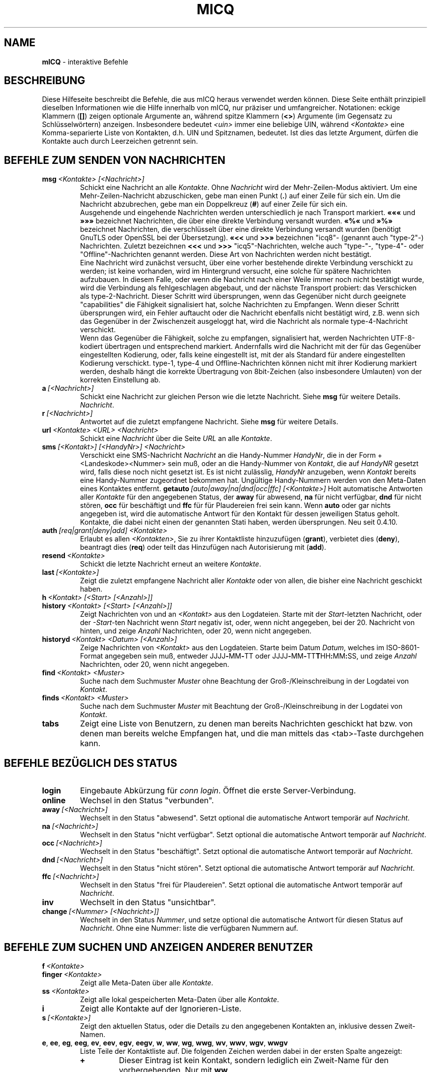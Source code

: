 .\" $Id$ -*- nroff -*-
.\"  EN: micq.7,v 1.43
.TH MICQ 7 mICQ DE
.SH NAME
.B mICQ
\- interaktive Befehle
.SH BESCHREIBUNG
Diese Hilfeseite beschreibt die Befehle, die aus mICQ heraus verwendet
werden k\(:onnen. Diese Seite enth\(:alt prinzipiell dieselben Informationen wie
die Hilfe innerhalb von mICQ, nur pr\(:aziser und umfangreicher.
Notationen: eckige Klammern
.RB ( [] )
zeigen optionale Argumente an, w\(:ahrend spitze Klammern
.RB ( <> )
Argumente (im Gegensatz zu Schl\(:usselw\(:ortern) anzeigen.
Insbesondere bedeutet
.I <uin>
immer eine beliebige UIN,
w\(:ahrend
.I <Kontakte>
eine Komma-separierte Liste von Kontakten, d.h. UIN und Spitznamen, bedeutet.
Ist dies das letzte Argument, d\(:urfen die Kontakte auch durch
Leerzeichen getrennt sein.
.SH BEFEHLE ZUM SENDEN VON NACHRICHTEN
.TP
.BI msg \ <Kontakte>\ [<Nachricht>]
Schickt eine Nachricht an alle
.IR Kontakte .
Ohne
.I Nachricht
wird der Mehr-Zeilen-Modus aktiviert. Um eine Mehr-Zeilen-Nachricht abzuschicken,
gebe man einen Punkt
.RB ( . )
auf einer Zeile f\(:ur sich ein. Um die Nachricht abzubrechen, gebe man ein Doppelkreuz
.RB ( # )
auf einer Zeile f\(:ur sich ein.
.br
Ausgehende und eingehende Nachrichten werden unterschiedlich je nach Transport markiert.
.B \(Fo\(Fo\(Fo
und
.B \(Fc\(Fc\(Fc
bezeichnet Nachrichten, die \(:uber eine direkte Verbindung versandt wurden.
.B \(Fo%\(Fo
und
.B \(Fc%\(Fc
bezeichnet Nachrichten, die verschl\(:usselt \(:uber eine direkte Verbindung versandt wurden
(ben\(:otigt GnuTLS oder OpenSSL bei der \(:Ubersetzung).
.B \(Fo<<
und
.B >>\(Fc
bezeichnen "icq8"- (genannt auch "type-2"-) Nachrichten.
Zuletzt bezeichnen
.B <<<
und
.B >>>
"icq5"-Nachrichten, welche auch "type-"-, "type-4"- oder "Offline"-Nachrichten
genannt werden. Diese Art von Nachrichten werden nicht best\(:atigt.
.br
Eine Nachricht wird zun\(:achst versucht, \(:uber eine vorher bestehende
direkte Verbindung verschickt zu werden; ist keine vorhanden, wird im
Hintergrund versucht, eine solche f\(:ur sp\(:atere Nachrichten aufzubauen.
In diesem Falle, oder wenn die Nachricht nach einer Weile immer noch nicht
best\(:atigt wurde, wird die Verbindung als fehlgeschlagen abgebaut, und der
n\(:achste Transport probiert: das Verschicken als type-2-Nachricht. Dieser
Schritt wird \(:ubersprungen, wenn das Gegen\(:uber nicht durch geeignete
"capabilities" die F\(:ahigkeit signalisiert hat, solche Nachrichten zu
Empfangen. Wenn dieser Schritt \(:ubersprungen wird, ein Fehler auftaucht
oder die Nachricht ebenfalls nicht best\(:atigt wird, z.B. wenn sich das
Gegen\(:uber in der Zwischenzeit ausgeloggt hat, wird die Nachricht als
normale type-4-Nachricht verschickt.
.br
Wenn das Gegen\(:uber die F\(:ahigkeit, solche zu empfangen, signalisiert
hat, werden Nachrichten UTF-8-kodiert \(:ubertragen
und entsprechend markiert. Andernfalls wird die Nachricht mit der f\(:ur
das Gegen\(:uber eingestellten Kodierung, oder, falls keine eingestellt ist,
mit der als Standard f\(:ur andere eingestellten Kodierung verschickt.
type-1, type-4 und Offline-Nachrichten k\(:onnen nicht mit ihrer
Kodierung markiert werden, deshalb h\(:angt die korrekte \(:Ubertragung
von 8bit-Zeichen (also insbesondere Umlauten) von der korrekten
Einstellung ab.
.TP
.BI a \ [<Nachricht>]
Schickt eine Nachricht zur gleichen Person wie die letzte Nachricht.
Siehe 
.B msg
f\(:ur weitere Details.
.IR Nachricht .
.TP
.BI r \ [<Nachricht>]
Antwortet auf die zuletzt empfangene Nachricht.
Siehe 
.B msg
f\(:ur weitere Details.
.TP
.BI url \ <Kontakte>\ <URL>\ <Nachricht>
Schickt eine
.I Nachricht
\(:uber die Seite
.I URL
an alle
.IR Kontakte .
.TP
.BI sms \ [<Kontakt>]\ [<HandyNr>]\ <Nachricht>
Verschickt eine SMS-Nachricht
.I Nachricht
an die Handy-Nummer
.IR HandyNr ,
die in der Form +<Landeskode><Nummer> sein mu\(ss,
oder an die Handy-Nummer von
.IR Kontakt ,
die auf
.IR HandyNR
gesetzt wird, falls diese noch nicht gesetzt ist.
Es ist nicht zul\(:asslig,
.IR HandyNr
anzugeben, wenn
.IR Kontakt
bereits eine Handy-Nummer zugeordnet bekommen hat.
Ung\(:ultige Handy-Nummern werden von den Meta-Daten eines
Kontaktes entfernt.
.BI getauto \ [auto|away|na|dnd|occ|ffc]\ [<Kontakte>]
Holt automatische Antworten aller
.IR Kontakte
f\(:ur den angegebenen Status, der
.B away
f\(:ur abwesend,
.B na
f\(:ur nicht verf\(:ugbar,
.B dnd
f\(:ur nicht st\(:oren,
.B occ
f\(:ur besch\(:aftigt und
.B ffc
f\(:ur f\(:ur Plaudereien frei sein kann. Wenn
.B auto
oder gar nichts angegeben ist, wird die automatische Antwort f\(:ur
den Kontakt f\(:ur dessen jeweiligen Status geholt.
Kontakte, die dabei nicht einen der genannten Stati haben, werden
\(:ubersprungen.
Neu seit 0.4.10.
.TP
.BI auth \ [req|grant|deny|add]\ <Kontakte>
Erlaubt es allen
.IR <Kontakten> ,
Sie zu ihrer Kontaktliste hinzuzuf\(:ugen
.RB ( grant ),
verbietet dies
.RB ( deny ),
beantragt dies
.RB ( req )
oder teilt das Hinzuf\(:ugen nach Autorisierung mit
.RB ( add ).
.TP
.BI resend \ <Kontakte>
Schickt die letzte Nachricht erneut an weitere
.IR Kontakte .
.TP
.BI last \ [<Kontakte>]
Zeigt die zuletzt empfangene Nachricht aller
.IR Kontakte 
oder von allen, die bisher eine Nachricht geschickt haben.
.TP
.BI h \ <Kontakt>\ [<Start>\ [<Anzahl>]]
.TP
.BI history \ <Kontakt>\ [<Start>\ [<Anzahl>]]
Zeigt Nachrichten von und an
.I <Kontakt>
aus den Logdateien. Starte mit der
.IR Start -letzten
Nachricht, oder der
.IR \-Start -ten
Nachricht wenn
.I Start
negativ ist, oder, wenn nicht angegeben, bei der 20. Nachricht von hinten,
und zeige
.I Anzahl
Nachrichten, oder 20, wenn nicht angegeben.
.TP
.BI historyd \ <Kontakt>\ <Datum>\ [<Anzahl>]
Zeige Nachrichten von
.I <Kontakt>
aus den Logdateien. Starte beim Datum
.IR Datum ,
welches im ISO-8601-Format angegeben sein mu\(ss, entweder
.RB JJJJ \- MM \- TT\ oder\ JJJJ \- MM \- TT T HH : MM : SS,
und zeige
.I Anzahl
Nachrichten, oder 20, wenn nicht angegeben.
.TP
.BI find \ <Kontakt>\ <Muster>
Suche nach dem Suchmuster
.I Muster
ohne Beachtung der Gro\(ss-/Kleinschreibung in der
Logdatei von
.IR Kontakt .
.TP
.BI finds \ <Kontakt>\ <Muster>
Suche nach dem Suchmuster
.I Muster
mit Beachtung der Gro\(ss-/Kleinschreibung in der
Logdatei von
.IR Kontakt .
.TP
.B tabs 
Zeigt eine Liste von Benutzern, zu denen man bereits Nachrichten
geschickt hat bzw. von denen man bereits welche Empfangen hat, und
die man mittels das <tab>-Taste durchgehen kann.
.SH BEFEHLE BEZ\(:UGLICH DES STATUS
.TP
.B login
Eingebaute Abk\(:urzung f\(:ur
.IR conn\ login .
\(:Offnet die erste Server-Verbindung.
.TP
.B online
Wechsel in den Status "verbunden".
.TP
.BI away \ [<Nachricht>]
Wechselt in den Status "abwesend". Setzt optional die automatische Antwort tempor\(:ar auf
.IR Nachricht .
.TP
.BI na \ [<Nachricht>]
Wechselt in den Status "nicht verf\(:ugbar". Setzt optional die automatische Antwort tempor\(:ar auf
.IR Nachricht .
.TP
.BI occ \ [<Nachricht>]
Wechselt in den Status "besch\(:aftigt". Setzt optional die automatische Antwort tempor\(:ar auf
.IR Nachricht .
.TP
.BI dnd \ [<Nachricht>]
Wechselt in den Status "nicht st\(:oren". Setzt optional die automatische Antwort tempor\(:ar auf
.IR Nachricht .
.TP
.BI ffc \ [<Nachricht>]
Wechselt in den Status "frei f\(:ur Plaudereien". Setzt optional die automatische Antwort tempor\(:ar auf
.IR Nachricht .
.TP
.B inv
Wechselt in den Status "unsichtbar".
.TP
.BI change \ [<Nummer>\ [<Nachricht>]]
Wechselt in den Status
.IR Nummer ,
und setze optional die automatische Antwort f\(:ur diesen Status auf
.IR Nachricht .
Ohne eine Nummer: liste die verf\(:ugbaren Nummern auf.
.SH BEFEHLE ZUM SUCHEN UND ANZEIGEN ANDERER BENUTZER
.TP
.BI f \ <Kontakte>
.TP
.BI finger \ <Kontakte>
Zeigt alle Meta-Daten \(:uber alle
.IR Kontakte .
.TP
.TP
.BI ss \ <Kontakte>
Zeigt alle lokal gespeicherten Meta-Daten \(:uber alle
.IR Kontakte .
.TP
.B i
Zeigt alle Kontakte auf der Ignorieren-Liste.
.TP
.BI s \ [<Kontakte>]
Zeigt den aktuellen Status, oder die Details zu den angegebenen Kontakten an,
inklusive dessen Zweit-Namen.
.TP
.BR e ,\  ee ,\  eg ,\  eeg ,\  ev ,\  eev ,\  egv ,\  eegv ,\  w ,\  ww ,\  wg ,\  wwg ,\  wv ,\  wwv ,\  wgv ,\  wwgv
Liste Teile der Kontaktliste auf. Die folgenden Zeichen werden
dabei in der ersten Spalte angezeigt:
.RS
.TP
.B +
Dieser Eintrag ist kein Kontakt, sondern lediglich ein Zweit-Name f\(:ur den
vorhergehenden. Nur mit
.BR ww .
.TP
.B #
Dieser Eintrag ist nicht auf der Kontaktliste, aber die Benutzernummer wurde
schonmal verwendet. Nur mit
.B w
und
.BR ww .
.TP
.B *
Dieser Kontakt ist auf der Sichtbarkeitsliste, d.h. kann den Status auch
im Falle von unsichtbar sehen.
.TP
.B \-
Dieser Kontakt ist auf der Unsichtbarkeitsliste, d.h. kann als Status
nur als ausgeloggt sehen.
.TP
.B ^
Dieser Kontakt wird ignoriert: keine Nachrichten und keine
Statuswechsel werden angezeigt.
.PP
Die Befehle, die mit
.B ww
und
.B ee
beginnen, geben eine weitere Spalte mit Zeichen aus. Wenn die erste Spalte sonst leer w\(:are,
wird das entsprechende Zeichen aus dieser Spalte auch dort ausgegeben,
solange es kein
.BR ^ 
ist.
.TP
.B &
Eine direkte Verbindung wurde aufgebaut.
.TP
.B \(ba
Eine direkte Verbindung wurde versucht, aufzubauen, dies schlug jedoch fehl.
.TP
.B :
Eine direkte Verbindung wird gerade aufgebaut.
.TP
.B ^
Keine direkte Verbindung aufgebaut, aber die IP-Adresse und der Port sind bekannt.
.PP
Eine weitere Spalte wird von den Befehlen, die mit
.B ww
und
.B ee
beginnen, ausgegeben, die Informationen \(:uber die serverseitige Kontaktliste ausgeben,
soweit dies bekannt ist:
.TP
.B S
Der Kontakt ist auf der serverseitigen Kontaktliste, und soll da auch sein.
.TP
.B s
Der Kontakt ist auf der serverseitigen Kontaktliste, soll da aber nicht sein.
.TP
.B .
Der Kontakt ist nicht auf der serverseitigen Kontaktliste, soll da aber sein.
Das bedeutet meistens "Autorisierung erforderlich".
.TP
.B \'\ \'
Der Kontakt ist nicht auf der serverseitigen Kontaktliste, und soll da auch nicht sein.
.RE
.TP
.BI e \ [<Kontaktgruppe>]
Zeigt alle Kontakte auf der Kontaktliste, die verbunden sind. Zeigt auch den eigenen Status an. 
.TP
.BI ee \ [<Kontaktgruppe>]
Zeigt alle Kontakte auf der Kontaktliste, die verbunden sind, mit mehr Details.
.TP
.BR eg ,\  eeg
Wie oben, aber sortiere nach Gruppen. Neu seit mICQ 0.4.10.
.TP
.BR w ,\  ww ,\  wg ,\  wwg
Wie oben, aber zeige auch Kontakte an, die gerade nicht verbunden sind.
.TP
.BR ev ,\  eev ,\  egv ,\  eegv ,\  wv ,\  wwv ,\  wgv ,\  wwgv
Wie oben, aber zeige auch versteckte Kontakte an, also solche, die die
.B shadow
effektiv gesetzt haben. Neu seit mICQ 0.5.
.TP
.B ewide
Zeigt alle Kontakte auf der Kontaktliste, die verbunden sind, in einem breiten Format.
.TP
.B wide
Zeigt alle Kontakte auf der Kontaktliste in einem breiten Format.
.TP
.B search
.TP
.BI search \ <eM@il>
.TP
.BI search \ <Spitzname>
.TP
.BI search \ <Vorname>\ <Nachname>
Sucht nach einem Benutzer mit der eMail-Adresse
.IR eM@il ,
mit dem Spitznamen
.IR Spitzname ,
der kein @ enthalten darf, oder mit
.I Vorname
als Vor- und
.I Nachname
als Nachname. Ist kein Argument gegeben, frage nach
Spitznamen, Vornamen, Nachnamen, eMail-Adresse und einem
Haufen anderer Daten, nach denen man suchen kann.
.TP
.BI rand \ [<Nummer>]
Findet einen zuf\(:alligen Kontakt in der Interessengruppe
.IR Nummer ,
oder zeigt alle Interessengruppen an.
.SH BEFEHLE ZUM VERWALTEN DER KONTAKTLISTE
.TP
.BI add \ <Benutzernummer>\ <Spitzname>
F\(:ugt den Benutzer mit Benutzernummer
.I Benutzernummer
zur Kontaktliste unter dem Namen
.IR Spitzname
hinzu.
.br
Hinweis: Sie m\(:ussen mit
.B save
abspeichern, um diese \(:Anderungen dauerhaft zu machen.
.TP
.BI add \ <Spitzname>\ <Zweit-Name>
.TP
.BI addalias \ <Spitzname>\ <Zweit-Name>
Vergibt einen Zweit-Namen
.I Zweit-Name
f\(:ur
.IR Spitzname .
Neu (addalias) seit 0.4.10.
.br
Hinweis: Sie m\(:ussen mit
.B save
abspeichern, um diese \(:Anderungen dauerhaft zu machen.
.TP
.BI add \ <Gruppe>\ [<Kontakte>]
.TP
.BI addgroup \ <Gruppe>\ [<Kontakte>]
F\(:uge alle Kontakte in
.IR Kontakte
zur Kontaktgruppe
.IR Gruppe
hinzu, welche erforderlichenfalls neu angelegt wird,
falls man den Befehl als
.B addgroup
aufruft.
Neu seit 0.4.10.
.br
Hinweis: Sie m\(:ussen mit
.B save
abspeichern, um diese \(:Anderungen dauerhaft zu machen.
.TP
.BI rem \ [all]\ <Kontakte>
.TP
.BI remalias \ [all]\ <Kontakte>
Entfernt alle in
.IR Kontakte
angegebenen Zweit-Namen.
Wenn dies der einzige Name ist, oder wenn
.B all
angegeben wurde, entferne den jeweiligen Kontakt
von der Kontaktliste.
Neu seit 0.4.10.
.br
Hinweis: Sie m\(:ussen mit
.B save
abspeichern, um diese \(:Anderungen dauerhaft zu machen.
.TP
.BI rem \ [all]\ <Gruppe>
.TP
.BI rem \ <Gruppe>\ <Kontakte>
.TP
.BI remgroup \ [all]\ <Gruppe>
.TP
.BI remgroup \ <Gruppe>\ <Kontakte>
Entferne alle Kontakte in
.IR Kontakte
aus der Kontaktgruppe
.IR Gruppe ,
oder entferne diese Gruppe vollst\(:andig, falls
.B all
angegeben ist.
Neu seit 0.4.10.
.br
Hinweis: Sie m\(:ussen mit
.B save
abspeichern, um diese \(:Anderungen dauerhaft zu machen.
.TP
.BI togig \ <Kontakte>
\(:Andert, ob Nachrichten und Status\(:anderungen der Kontakte
.I Kontakte
ignoriert werden sollen.
.TP
.BI toginvis \ <Kontakte>
\(:Andert f\(:ur jeden Kontakt aus
.IR Kontakte ,
ob er Sie niemals sehen kann.
.TP
.BI togvis \ <Kontakte>
\(:Andert f\(:ur jeden Kontakt aus
.IR Kontakte ,
ob er Sie sehen kann, wenn Sie unsichtbar sind.
.SH BEFEHLE BEZ\(:UGLICH IHRES ICQ-KONTOS
.TP
.BI pass \ <Pa\(sswort>
Setzt das Pa\(sswort auf
.IR Pa\(sswort .
.br
Hinweis: das Pa\(sswort darf nicht mit einem \('o (Byte 0xf3) beginnen.
.br
Hinweis: Sie m\(:ussen danach mit
.B save
abspeichern, um diese \(:Anderung dauerhaft zu machen, falls Sie Ihr Pa\(sswort
in Ihrem
.I ~/.micq/micqrc
abspeichern (siehe
.BR micqrc (7),
oder Ihr Pa\(sswort wird beim n\(:achsten Login fehlerhaft sein.
.TP
.B update
Aktualisiert die auf dem Server gespeicherten Benutzerinformationen (eMail-Adresse, Spitzname, und so weiter).
.TP
.B other
Aktualisiert weitergehende Benutzerinformationen wie Alter und Geschlecht.
.TP
.B about
Aktualisiert den Punkt "\(:Uber" der Benutzerinformationen.
.TP
.BI setr \ [<Nummer>]
Setzt die Interessengruppe f\(:ur zuf\(:allige Kontakte auf
.IR Nummer .
Ohne Argumente: listet m\(:ogliche Interessengruppen auf.
.TP
.BI reg \ <Pa\(sswort>
Erzeugt eine neue Benutzernummer mit dem Pa\(sswort
.IR Pa\(sswort . 
.SH BEFEHLE ZUM KONFIGURIEREN DES MICQ ICQ-PROGRAMMS
.TP
.BI verbose \ [<verb>]
Setzt die Ausf\(:uhrlichkeit der Ausgaben von mICQ auf
.IR verb ,
oder zeigt die aktuelle Ausf\(:uhrlichkeit an. Die Ausf\(:uhrlichkeit ist eine Menge von
Werten, die aufaddiert werden:
.RS
.TP
.B 8
Zeige Protokoll-Fehler.
.TP
.B 16
Zeige Erzeugung und Entfernung von Paketen.
.TP
.B 32
Zeige hinzugef\(:ugte und entfernte Warteschlangen-Ereignisse.
.TP
.B 64
Zeige Erzeugung und Entfernung von Verbindungen.
.TP
.B 256
Zeige Version-6-Pakete mit hexadezimalem Abbild.
.TP
.B 4096
Zeige Version-7/8-Pakete.
.TP
.B 8192
Zeige zus\(:atzlich das hexadezimale Abbild.
.TP
.B 16284
Speichere diese Pakete in eine Datei.
.TP
.B 65536
Zeige Direktverbindungs-Pakete.
.TP
.B 131072
Zeige zus\(:atzlich das hexadezimale Abbild.
.TP
.B 262144
Speichere diese Pakete in eine Datei.
.TP
.B 2097152
Zeige den Direktverbindungs-Handschlag.
.TP
.B 4194304
Zeige den Verbindungsaufbau von Verbindungen.
.PP
In jedem Fall bewirkt eine Ausf\(:uhlichkeit gr\(:o\(sser als 0 die Ausgabe von mehr
Informationen, und eine gr\(:o\(sser als 1 von noch mehr.
.RE
.TP
.B clear
L\(:oscht den Bildschirm.
.TP
.BI sound \ [on|off|event]
Schaltet Piepsen ein
.RB ( on )
oder aus
.RB ( off ),
oder verwendet stattdessen das Ereignis-Skript
.RB ( event ).
Neue Syntax seit 0.4.10.
.TP
.BI autoaway \ [<Zeit>|on|off]
Gehe nach
.I Zeit
Sekunden automatisch in den Status "abwesend" bzw. "nicht verf\(:ugbar",
oder schaltet dies an (\fBon\fR) (mit der letzten verwendeten Zeit) oder ab (\fBoff\fR).
Eine Zeit von 0 schaltet dies ebenfalls ab. Ist kein Argument gegeben,
zeigt es die aktuelle Einstellung an.
.TP
.BI alias \ [<Alias>\ <Erweiterung>]
Erzeugt ein neues Alias mit dem Namen
.IR Alias ,
das durch
.IR Erweiterung
ersetzt wird.
Listet alle Aliase auf, wenn keine Parameter angegeben sind.
Wenn die Zeichenkette %s in der
.I Erweiterung
vorhanden ist, wird sie durch die beim Aufruf des Alias angegebenen Argumente ersetzt,
andernfalls werden diese an das Ende angeh\(:angt.
Neu seit 0.4.10.
.TP
.BI unalias \ <Alias>
L\(:osche den Alias mit dem Namen
.IR Alias .
Neu seit 0.4.10.
.TP
.BI lang \ [<Sprache>|<Nr>]\ ...
Wechsle zur Sprache
.IR Sprache ,
gegeben durch ihren ISO-Sprachcode, oder gibt die \(:Ubersetzung
der Textes mit der Nummer
.I Nr
aus. Um die durch die Umgebungsvariablen
.BR LANG ,
.B LC_ALL
und
.B LC_MESSAGES
bestimmte Sprache auszuw\(:ahlen, kann
.BR ! ,
.B auto
oder
.B default
verwendet werden. Um \(:uberhaupt keine \(:Ubersetzung auszuw\(:ahlen,
kann man
.BR . ,
.B none
oder
.B unload
verwenden. Um zur Fehlersuche die Nummern der
\(:ubersetzten Texte mitauszugeben, kann man
.B debug
voranstellen.
.sp
Die Dateien aus ~/.micq/i18n/*.i18n haben Vorrang  \(:uber die globalen
Dateien, die Dateien aus BASIS/i18n/*.i18n haben Vorrang \(:uber die aus
~/.micq/i18n/*.i18n, w\(:ahrend die "lustigen" Texte \(:uber die normalen
Vorrang haben.
.sp
Tats\(:achlich kann man sogar soviele Argumente angeben, wie man will,
um z.B. den 117. Text in Deutsch auszugeben und dann zur Standardsprache
zur\(:uckzukehren, gebe man "trans de 117 default" ein.
.TP
.B uptime
Zeigt an, wie lange mICQ bereits l\(:auft, sowie einige Statistiken.
.TP
.BI set \ <Option>\ <Wert>
Schaltet die Option
.I Option
entweder
.I an
.RB ( on ),
.I aus
.RB ( off )
oder auf einen optionsspezifischen
.BR Wert .
.I Option
kann dabei sein:
.RS
.TP
.BR color :
verwende Farben,
.TP
.BR delbs :
interpretiere das L\(:oschzeichen als R\(:uckschritt,
.TP
.BR funny :
lustige Meldungen verwenden,
.TP
.BR auto :
schicke automatische Antworten wenn man z.B. abwesend ist,
.TP
.BR uinprompt :
f\(:ugt den zuletzt verwendeten Spitznamen in den Prompt ein,
.TP
.BR autosave :
speichert das micqrc automatisch beim Beenden,
.TP
.BR autofinger :
fingert automatisch neue Benutzernummern,
.TP
.BR linebreak :
setzt den Stil f\(:ur Zeilenumbr\(:uche bei Nachrichten auf:
.BR simple ,
um die Nachricht nach dem Spitznamen auszugeben und normal umzubrechen,
.BR break ,
um in jedem Fall vor der Nachricht zus\(:atzlich umzubrechen,
.BR indent ,
um alle Zeilen der Nachricht zur selben Stelle wie die erste Zeile einzur\(:ucken, oder
.BR smart ,
um einen Zeilenumbruch nur vor der Nachricht einzuf\(:ugen, wenn diese
sonst nicht in die Zeile passen w\(:urde;
.PP
Neue Optionen seit 0.4.10. Die Optionen hermit, log, logonoff, silent,
tabs wurden f\(:ur mICQ 0.5 entfernt; benutze das
.BR opt -Kommando
stattdessen.
.RE
.TP
.BI opt \ [<contact>|<contact\ group>|connection|global\ [<option>\ [<value>]]]
Setze die Option
.I option
für Kontakt
.IR contact ,
Kontaktgruppe
.IR contact\ group ,
für die aktuelle Verbindung oder global auf den Wert
.IR value ,
oder zeige den aktuellen Wert, oder zeige alle Optionen und ihren Wert.
.br
Wenn Optionen von Kontakten aufgel\(:ost werden, wird zuerst die Option
vom Kontakt selber benutzt, falls diese gesetzt ist; andernfalls wird,
wenn der Kontakt zu einer Gruppe geh\(:ort, die Option dieser Gruppe
benutzt, falls diese gesetzt ist; andernfalls wird, wenn der Kontakt zu
einer Server-Verbindung geh\(:ort (d.h. wenn er noch nicht entfernt wurde),
die Option von der Server-Verbindung benutzt, falls diese gesetzt ist;
andernfalls wird die globale Option benutzt, falls diese gesetzt ist.
Andernfalls wird 0 angenommen, wenn es eine Ganzzahl-Option ist, falsch
f\(:ur eine An-/Aus-Option, die Farbzeichenkette f\(:ur "keine Farbe",
falls nicht gerade nach selbiger gesucht wurde, oder andernfalls
die leere Zeichenkette f\(:ur Zeichenkettenoptionen.
.br
Wenn Optionen von Kontaktgruppen aufgel\(:ost werden, wird das
gleiche getan, au\(sser dem ersten Schritt; Optionen von
Verbindungen werden zuerst von der Verbindung, andernfalls
global genommen; und globale Optionen nat\(:urlich nur global.
.br
Die folgenden Optionen existieren, angegeben mit Typ und Anwendbarkeit:
.RS
.TP
.BI colorscheme \ Ganzzahl\ global
Die Nummer des Farbschemas, das benutzt werden soll. Ist dies
auf 0 gesetzt, dann (und nur dann) werden die unten definierten
Farben verwendet.
.TP
.BI colornone \ Farbzeichenkette\ global
Die Farbzeichenkette, um normalen Text auszuw\(:ahlen.
Die Schl\(:usselw\(:orter
.BR black (schwarz),
.BR red (rot),
.BR green (gr\(:un),
.BR yellow (gelb),
.BR blue (blau),
.BR magenta (magenta),
.BR cyan (cyan),
.BR white (wei\(ss),
.BR none (keine),
und
.BR bold (fett)
werden jeweils durch die entsprechende ANSI-Kontrollsequenz ersetzt.
Jede Farbe enth\(:alt implizit bereits
.BR none (keine),
deshalb mu\(ss
.BR bold (fett)
immer nach einer Farbe angegeben werden. Jeder andere Text wird als
Kontrollsequenz interpretiert, die unver\(:andert auszugeben ist.
.TP
.BI colorserver \ Farbzeichenkette\ global
Die Farbzeichenkette f\(:ur Dinge, die den Server betreffen.
.TP
.BI colorclient \ Farbzeichenkette\ global
Die Farbzeichenkette f\(:ur Dinge, die mICQ selber betreffen.
.TP
.BI colorinvchar \ Farbzeichenkette\ global
Die Farbzeichenkette f\(:ur die Anzeige von Bytesequenzen, die
in der aktuellen Zeichenkodierung keinen Sinn haben.
.TP
.BI colorerror \ Farbzeichenkette\ global
Die Farbzeichenkette f\(:ur die Anzeige von Fehlern.
.TP
.BI colordebug \ Farbzeichenkette\ global
Die Farbzeichenkette f\(:ur die Ausgabe von Debug-Meldungen.
.TP
.BI colorquote \ Farbzeichenkette\ global
Die Farbzeichenkette f\(:ur die Ausgabe von zitiertem Text.
.TP
.BI webaware \ An/Aus\ Verbindung
Gibt an, ob der aktuelle Status \(:uber das Web einsehbar sein soll.
.TP
.BI hideip \ An/Aus\ Verbindung
Gibt an, ob die (lokale) IP-Adresse versteckt werden soll.
.TP
.BI dcauth \ An/Aus\ Verbindung
Gibt an, ob nur autorisierte Kontakte die (entfernte)
IP-Adresse sehen d\(:urfen.
.TP
.BI dccont \ An/Aus\ Verbindung
Gibt an, ob Kontakte die (entferne)
IP-Adresse sehen d\(:urfen.
.TP
.BI obeysbl \ An/Aus\ Verbindung
Gibt an, ob die Server-basierte Kontaktliste beim Einloggen
geladen werden soll. Die f\(:uhrt dazu, da\(ss Autorisierungen
durchgesetzt werden, welche bei der lokalen Kontaktliste
noch ignoriert werden.
.TP
.BI ignore \ An/Aus\ Kontakt
Gibt an, ob alle Nachrichten von diesem Kontakt ignoriert
werden sollen.
.TP
.BI hidefrom \ An/Aus\ Kontakt
Gibt an, ob man gegen\(:uber diesem Kontakt immer unsichtbar ist.
.TP
.BI intimate \ An/Aus\ Kontakt
Gibt an, ob man gegen\(:uber diesem Kontakt immer sichtbar ist.
.TP
.BI logonoff \ An/Aus\ Kontakt
Gibt an, ob mitgeloggt werden soll, wenn sich dieser Kontakt
einloggt oder wieder verschwindet.
.TP
.BI logchange \ An/Aus\ Kontakt
Gibt an, ob Statuswechsel dieses Kontaktes mitgeloggt werden sollen.
.TP
.BI logmess \ An/Aus\ Kontakt
Gibt an, ob Nachrichten dieses Kontaktes mitgeloggt werden sollen.
.TP
.BI showonoff \ An/Aus\ Kontakt
Gibt an, ob angezeigt werden soll, wenn sich dieser Kontakt
einloggt oder wieder verschwindet.
.TP
.BI showchange \ An/Aus\ Kontakt
Gibt an, ob Statuswechsel dieses Kontaktes angezeigt werden sollen.
.TP
.BI hideack \ An/Aus\ Kontakt
Gibt an, ob Best\(:atigungen zu Nachrichten dieses Kontaktes
versteckt werden sollen.
.br
Hinweis: dies zu benutzen ist eine wirklich schlechte Idee,
da dadurch nicht angezeigt wird, wenn Nachrichten als
unbest\(:atigte Nachrichten erneut versendet werden.
.TP
.BI wantsbl \ An/Aus\ Kontakt
Gibt an, ob dieser Kontakt auf die Server-seitige Kontaktliste soll.
.TP
.BI shadow \ An/Aus\ Kontakt
Gibt an, ob dieser Kontakt in der kontaktliste nicht angezeigt werden
soll, wenn nicht eines der auf v endenden Kommandos verwendet wird.
.TP
.BI local \ An/Aus\ Kontakt
Gibt an, ob dieser Kontakt kein richtiger Kontakt ist, sondern
nur ein Spitzname f\(:ur die betreffende Nummer.
.TP
.BI encoding \ Zeichenkette\ Kontakt
Die Zeichenkodierung, in der zu sein eine Nachricht angenommen wird,
wenn die Zeichenkodierung nicht definiert ist. Das betrifft insbesondere
die Metadaten auf dem Server.
.TP
.BI tabspool \ Ganzzahl\ Kontakt
Gibt an, ob dieser Kontakt beim Starten in die Liste der mittels
der Tabulator-Taste aufrufbaren Kontakte aufgenommen werden soll.
.TP
.BI autoaway \ Zeichenkette\ Kontakt
Die Abwesenheitsmeldung f\(:ur den Status "abwesend", die an
diesen Kontakt zur\(:uckgegeben werden soll.
.TP
.BI autona \ Zeichenkette\ Kontakt
Die Abwesenheitsmeldung f\(:ur den Status "nicht verf\(:ugbar", die an
diesen Kontakt zur\(:uckgegeben werden soll.
.TP
.BI autoocc \ Zeichenkette\ Kontakt
Die Abwesenheitsmeldung f\(:ur den Status "besch\(:aftigt", die an
diesen Kontakt zur\(:uckgegeben werden soll.
.TP
.BI autodnd \ Zeichenkette\ Kontakt
Die Abwesenheitsmeldung f\(:ur den Status "nicht st\(:oren", die an
diesen Kontakt zur\(:uckgegeben werden soll.
.TP
.BI autoffc \ Zeichenkette\ Kontakt
Die Abwesenheitsmeldung f\(:ur den Status "frei f\(:ur Plaudereien", die an
diesen Kontakt zur\(:uckgegeben werden soll.
.TP
.BI colormessage \ Farbzeichenkette\ Kontakt
Die Farbzeichenkette, die f\(:ur Nachrichten dieses Kontakts verwendet werden soll.
.TP
.BI colorsent \ Farbzeichenkette\ Kontakt
Die Farbzeichenkette, die f\(:ur den Spitznamen dieses Kontakts verwendet werden soll,
wenn Nachrichten verschickt werden.
.TP
.BI colorack \ Farbzeichenkette\ Kontakt
Die Farbzeichenkette, die f\(:ur den Spitznamen dieses Kontakts verwendet werden soll,
wenn Nachrichten best\(:atigt werden.
.TP
.BI colorincoming \ Farbzeichenkette\ Kontakt
Die Farbzeichenkette, die f\(:ur den Spitznamen dieses Kontakts verwendet werden soll,
wenn Nachrichten empfangen werden.
.TP
.BI colorcontact \ Farbzeichenkette\ Kontakt
Die Farbzeichenkette, die ansonsten f\(:ur den Spitznamen dieses Kontakts verwendet werden soll.
.PP
Neu seit 0.5.
.RE
.TP
.BI optcontact \ <contact>\ [<option>\ [<value>]]
Setze oder zeige die Option
.I option
oder alle Optionen des Kontaktes
.IR contact
an.
Neu seit 0.5.
.TP
.BI optgroup \ <group>\ [<option>\ [<value>]]
Setze oder zeige die Option
.I option
oder alle Optionen der Kontaktgruppe
.IR group 
an.
Neu seit 0.5.
.TP
.BI optconnection \ [<option>\ [<value>]]
Setze oder zeige die Option
.IR option 
der aktuellen Verbindung an.
Neu seit 0.5.
.TP
.BI optglobal \ [<option>\ [<value>]]
Setze oder zeige die globale Option
.IR option
an.
Neu seit 0.5.
.TP
.B save
Speichert die aktuellen Einstellungen in der Kon\(figurationsdatei ab,
welches
.I ~/.micq/micqrc
ist, wenn nicht anders angegeben. Vorsicht, dies wird alle hinzugef\(:ugten
Kommentare in dieser Datei \(:uberschreiben.
.TP
.BI q \ [<msg>]
.TP
.BI quit \ [<msg>]
.TP
.BI exit \ [<msg>]
Beendet mICQ. Falls angegeben, sende die Nachricht
.I msg
an alle, die schon Nachrichten bekommen haben, noch
verbunden sind und noch auf der Kontaktliste sind.
.br
Hinweis: mICQ wartet nicht auf Best\(:atigungen der Nachrichten,
d.h. falls diese Nachricht aus irgendeinem Grunde nicht beim
anderen Kontakt ankommt, wird sie nicht erneut gesendet.
.br
quit und exit sind neu seit 0.4.10.
.TP
.BI x \ [<msg>]
Beendet mICQ, ohne zu speichern. Falls angegeben, sende die Nachricht
.I msg
an alle, die schon Nachrichten bekommen haben, noch
verbunden sind und noch auf der Kontaktliste sind.
.br
Hinweis: mICQ wartet nicht auf Best\(:atigungen der Nachrichten,
d.h. falls diese Nachricht aus irgendeinem Grunde nicht beim
anderen Kontakt ankommt, wird sie nicht erneut gesendet.
.br
Neu seit mICQ 0.5.
.SH BEFEHLE F\(:UR WEITERGEHENDE F\(:AHIGKEITEN
.TP
.BI meta \ [show|load|save|set|get|rget]\ <Kontakte>
Bearbeite Benutzerinformationen aller Kontakte. Es gibt folgende Unterbefehle:
.RS
.TP
.B show
Zeigt die Benutzerinformationen aller
.I Kontakte
an.
.TP
.B load
L\(:ad die gespeicherten Benutzerinformationen aller
.IR Kontakte
und zeigt diese an.
.TP
.B save
Speichert die Benutzerinformationen aller
.IR Kontakte .
.TP
.B set
Setzt die eigenen Benutzerinformationen auf dem Server.
.TP
.B get
Fragt die Benutzerinformationen f\(:ur alle
.I Kontakte
ab und zeigt diese an.
.TP
.B getr
Fragt die Benutzerinformationen f\(:ur den kontakt, von dem
die letzte Nachricht empfangen wurde, ab und zeigt diese an.
.PP
Neu seit 0.4.10.
.RE
.TP
.BI file \ [...]
K\(:urzel f\(:ur
.BR peer\ file .
Neu seit 0.4.10.
.TP
.BI peer \ <Befehl>\ <Benutzernummer>|<Spitzname>
wendet den Befehl
.I Befehl
auf den durch Benutzernummer
.I Benutzernummer
oder Spitzname
.I Spitzname
angegebenen Benutzer an.
.RS
.TP
.B open
\(:O\(ffnet eine Direktverbindung \(:uber TCP zu diesem Benutzer.
.TP
.B close
Schlie\(sst eine Direktverbindung zu diesem Benutzer bzw. setzt sie zur\(:uck.
.TP
.B off
Deaktiviert Direktverbindungen f\(:ur diesen Benutzer.
.TP
.BI file \ Datei\ Beschreibung
Sendet eine einzelne Datei
.I Datei
mit der Beschreibung
.IR Beschreibung .
.TP
.BI files \ [Datei\ als]...\ Beschreibung
Sende Dateien zum Benutzer. Es darf beliebig viele Paare von tats\(:achlichen Dateinamen
.I Datei
und dem gegen\(:uber pr\(:asentierten Dateinamen
.I als
geben. Wenn
.IR als
.RB ' / '
is, dann gebe den Dateinamen ohne den Pfad an, wenn
.IR als
.RB ' . '
ist, dann gebe den richtigen Dateinamen an.
.TP
.BR accept \ [<contact>]\ [<id>]
Akzeptiert eine eingehende Datei\(:ubertragung von Kontakt
.IR contact
mit der Kennung
.IR id .
Wenn es nur eine ausstehende eingehende Datei\(:ubertragung gibt,
dann k\(:onnen die
.IR contact -\ und\  id -
Argumente weggelassen werden, andernfalls ist es undefiniert, welche
Datei\(:ubertragung gemeint ist, falls mehrere passen.
.TP
.BR deny \ [<contact>]\ [<id>]\ [<reason>]
Lehnt eine einkommende Datei\(:ubertragung von Kontakt
.IR contact
mit der Kennung
.IR id
mit dem Grund
.IR reason
ab.
.RE
.TP
.BI login \ [...]
K\(:urzel f\(:ur
.BR conn\ login .
Neu seit mICQ 0.4.10.4.
.TP
.BI conn \ [<Befehl>\ <Nr>]
Zeigt alle o\(ffenen Verbindungen, oder wendet den Befehl
.I Befehl
auf die Verbindung
.I Nr 
an.
.RS
.TP
.B open
\(:O\(ffne die angegebene, oder die erster Server-Verbindung.
.TP
.B login
dito
.TP
.B close
Schlie\(sst die angegebene Verbindung. Tempor\(:are Verbindungen werden entfernt.
.TP
.B remove
Schlie\(sse und entferne die angegebene (tempor\(:are) Verbindung.
.TP
.B select
W\(:ahlt die angegebene Server-Verbindung als die aktuelle aus.
.I Nr
kann dabei die sowohl die Verbindungsnummer als auch die in der
Server-Verbindung verwendete Benutzernummer sein.
.RE
.TP
.BI contact \ [<Befehl>]
Bearbeitet die Server-seitige Kontaktliste:
.RS
.TP
.B show
L\(:ad die Server-seitige Kontaktliste herunter und zeigt sie an.
.TP
.B diff
L\(:ad die Server-seitige Kontaktliste herunter und zeigt alle Kontakte
(also Benutzernummer/Spitzname-Paare) an, die nicht in der lokalen
Kontaktliste sind.
.TP
.B add
L\(:ad die Server-seitige Kontaktliste herunter und f\(:ugt alle Kontakte
der lokalen Kontaktliste hinzu.
.B upload
Versucht, lokale Kontakte auf die Server-seitige Kontaktliste hochzuladen.
.br
.B Hinweis:
L\(:ad nur die Kontakte hoch, die die Kontaktoption
.I wantsbl
gesetzt haben. Um alle Kontakte hochzuladen, kann man die global mit
.I optglobal wantsbl on
setzen.
.RE
.TP
.BI peek \ <Kontakte>
\(:Uberpr\(:uft, ob die
.I Kontakte
tats\(:achlich verbunden sind oder nicht. Dies mi\(ssbraucht einen Fehler im ICQ-Protokoll, um
dies herauszu\(finden; es kann nur herausgefunden werden, ob verbunden oder nicht.
.br
.B Hinweis:
Dieser Befehl hat nur noch in den seltensten F\(:allen den gew\(:unschten Effekt.
.TP
.BI as \ <nr|uin>\ <cmd>
F\(:uhre den mICQ-Befehl
.I cmd
aus als ob die Verbindung mit der Nummer
.I nr
oder f\(:ur die UIN
.I uin
die aktuelle w\(:are.
.SH KOMMANDOS F\(:UR SKRIPTE
.TP
.BI tclscript \ <file>
F\(:uhre das tcl-Skript
.IR file 
aus, wobei der Pfad relativ zum mICQ-Basis-Verzeichnis
angegeben werden kann.
.TP
.BI tcl \ <string>
F\(:uhre den tcl-Befehl
.IR string
aus. Mit
.I tcl micq help
wird eine Liste der mICQ\-spezifischen tcl-Befehle ausgegeben.
.SH SIEHE AUCH
.BR micq (1),
.BR micqrc (5)
.SH AUTOR
Diese Hilfeseite wurde von James Morrison
.I <ja2morrison@student.math.uwaterloo.ca>
erscha\(ffen, um eine Referenz f\(:ur alle interaktiven Befehle in
.B mICQ
zu erscha\(ffen. Sie wurde aktualisiert und ins
Deutsche \(:ubersetzt von R\(:udiger Kuhlmann.
